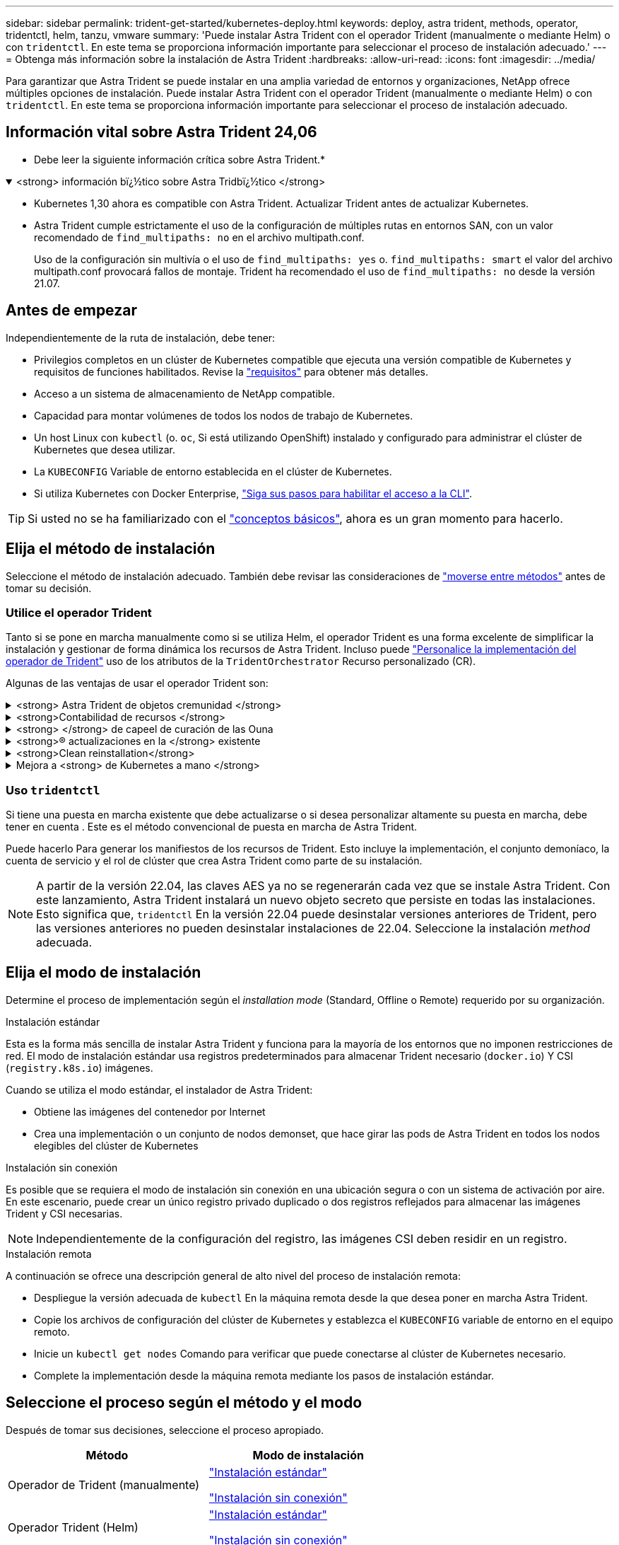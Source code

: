 ---
sidebar: sidebar 
permalink: trident-get-started/kubernetes-deploy.html 
keywords: deploy, astra trident, methods, operator, tridentctl, helm, tanzu, vmware 
summary: 'Puede instalar Astra Trident con el operador Trident (manualmente o mediante Helm) o con `tridentctl`. En este tema se proporciona información importante para seleccionar el proceso de instalación adecuado.' 
---
= Obtenga más información sobre la instalación de Astra Trident
:hardbreaks:
:allow-uri-read: 
:icons: font
:imagesdir: ../media/


[role="lead"]
Para garantizar que Astra Trident se puede instalar en una amplia variedad de entornos y organizaciones, NetApp ofrece múltiples opciones de instalación. Puede instalar Astra Trident con el operador Trident (manualmente o mediante Helm) o con `tridentctl`. En este tema se proporciona información importante para seleccionar el proceso de instalación adecuado.



== Información vital sobre Astra Trident 24,06

* Debe leer la siguiente información crítica sobre Astra Trident.*

.<strong> información bï¿½tico sobre Astra Tridbï¿½tico </strong>
[%collapsible%open]
====
* Kubernetes 1,30 ahora es compatible con Astra Trident. Actualizar Trident antes de actualizar Kubernetes.
* Astra Trident cumple estrictamente el uso de la configuración de múltiples rutas en entornos SAN, con un valor recomendado de `find_multipaths: no` en el archivo multipath.conf.
+
Uso de la configuración sin multivía o el uso de `find_multipaths: yes` o. `find_multipaths: smart` el valor del archivo multipath.conf provocará fallos de montaje. Trident ha recomendado el uso de `find_multipaths: no` desde la versión 21.07.



====


== Antes de empezar

Independientemente de la ruta de instalación, debe tener:

* Privilegios completos en un clúster de Kubernetes compatible que ejecuta una versión compatible de Kubernetes y requisitos de funciones habilitados. Revise la link:requirements.html["requisitos"] para obtener más detalles.
* Acceso a un sistema de almacenamiento de NetApp compatible.
* Capacidad para montar volúmenes de todos los nodos de trabajo de Kubernetes.
* Un host Linux con `kubectl` (o. `oc`, Si está utilizando OpenShift) instalado y configurado para administrar el clúster de Kubernetes que desea utilizar.
* La `KUBECONFIG` Variable de entorno establecida en el clúster de Kubernetes.
* Si utiliza Kubernetes con Docker Enterprise, https://docs.docker.com/ee/ucp/user-access/cli/["Siga sus pasos para habilitar el acceso a la CLI"^].



TIP: Si usted no se ha familiarizado con el link:../trident-concepts/intro.html["conceptos básicos"^], ahora es un gran momento para hacerlo.



== Elija el método de instalación

Seleccione el método de instalación adecuado. También debe revisar las consideraciones de link:kubernetes-deploy.html#move-between-installation-methods["moverse entre métodos"] antes de tomar su decisión.



=== Utilice el operador Trident

Tanto si se pone en marcha manualmente como si se utiliza Helm, el operador Trident es una forma excelente de simplificar la instalación y gestionar de forma dinámica los recursos de Astra Trident. Incluso puede link:../trident-get-started/kubernetes-customize-deploy.html["Personalice la implementación del operador de Trident"] uso de los atributos de la `TridentOrchestrator` Recurso personalizado (CR).

Algunas de las ventajas de usar el operador Trident son:

.<strong> Astra Trident de objetos cremunidad </strong>
[%collapsible]
====
El operador Trident crea automáticamente los siguientes objetos para la versión de Kubernetes.

* ServiceAccount para el operador
* ClusterRole y ClusterRoleBinding a la cuenta de servicio
* Dedicated PodSecurityPolicy (para Kubernetes 1.25 y versiones anteriores)
* El propio operador


====
.<strong>Contabilidad de recursos </strong>
[%collapsible]
====
El operador Trident en el ámbito del clúster gestiona los recursos asociados con una instalación de Astra Trident en el nivel del clúster. Esto mitiga los errores que pueden producirse al mantener los recursos de ámbito de cluster mediante un operador de ámbito de espacio de nombres. Esto es esencial para la reparación automática y la aplicación de parches.

====
.<strong> </strong> de capeel de curación de las Ouna
[%collapsible]
====
El operador supervisa la instalación de Astra Trident y toma activamente medidas para resolver problemas, como cuándo se elimina la implementación o si se modifica accidentalmente. A. `trident-operator-<generated-id>` se crea un pod que asocia un `TridentOrchestrator` CR con una instalación de Astra Trident. Esto garantiza que solo haya una instancia de Astra Trident en el clúster y controle su configuración, asegurándose de que la instalación es idempotente. Cuando se realizan cambios en la instalación (como eliminar el despliegue o el conjunto de nodos), el operador los identifica y los corrige individualmente.

====
.<strong>® actualizaciones en la </strong> existente
[%collapsible]
====
Puede actualizar fácilmente una implementación existente con el operador. Sólo tiene que editar el `TridentOrchestrator` CR para realizar actualizaciones de una instalación.

Por ejemplo, piense en una situación en la que necesita habilitar Astra Trident para generar registros de depuración. Para hacer esto, parche su `TridentOrchestrator` para ajustar `spec.debug` para `true`:

[listing]
----
kubectl patch torc <trident-orchestrator-name> -n trident --type=merge -p '{"spec":{"debug":true}}'
----
Después `TridentOrchestrator` se actualiza, el operador procesa las actualizaciones y parches de la instalación existente. Esto podría desencadenar la creación de nuevos pods para modificar la instalación en consecuencia.

====
.<strong>Clean reinstallation</strong>
[%collapsible]
====
El operador Trident en el ámbito del clúster permite eliminar sin problemas los recursos del ámbito del clúster. Los usuarios pueden desinstalar completamente Astra Trident y reinstalarlo fácilmente.

====
.Mejora a <strong> de Kubernetes a mano </strong>
[%collapsible]
====
Cuando la versión de Kubernetes del clúster se actualiza a una versión compatible, el operador actualiza una instalación existente de Astra Trident automáticamente y la cambia para garantizar que cumple los requisitos de la versión de Kubernetes.


NOTE: Si se actualiza el clúster a una versión no compatible, el operador evita la instalación de Astra Trident. Si ya se ha instalado Astra Trident con el operador, se muestra una advertencia para indicar que Astra Trident está instalada en una versión de Kubernetes no compatible.

====


=== Uso `tridentctl`

Si tiene una puesta en marcha existente que debe actualizarse o si desea personalizar altamente su puesta en marcha, debe tener en cuenta . Este es el método convencional de puesta en marcha de Astra Trident.

Puede hacerlo  Para generar los manifiestos de los recursos de Trident. Esto incluye la implementación, el conjunto demoníaco, la cuenta de servicio y el rol de clúster que crea Astra Trident como parte de su instalación.


NOTE: A partir de la versión 22.04, las claves AES ya no se regenerarán cada vez que se instale Astra Trident. Con este lanzamiento, Astra Trident instalará un nuevo objeto secreto que persiste en todas las instalaciones. Esto significa que, `tridentctl` En la versión 22.04 puede desinstalar versiones anteriores de Trident, pero las versiones anteriores no pueden desinstalar instalaciones de 22.04. Seleccione la instalación _method_ adecuada.



== Elija el modo de instalación

Determine el proceso de implementación según el _installation mode_ (Standard, Offline o Remote) requerido por su organización.

[role="tabbed-block"]
====
.Instalación estándar
--
Esta es la forma más sencilla de instalar Astra Trident y funciona para la mayoría de los entornos que no imponen restricciones de red. El modo de instalación estándar usa registros predeterminados para almacenar Trident necesario (`docker.io`) Y CSI (`registry.k8s.io`) imágenes.

Cuando se utiliza el modo estándar, el instalador de Astra Trident:

* Obtiene las imágenes del contenedor por Internet
* Crea una implementación o un conjunto de nodos demonset, que hace girar las pods de Astra Trident en todos los nodos elegibles del clúster de Kubernetes


--
.Instalación sin conexión
--
Es posible que se requiera el modo de instalación sin conexión en una ubicación segura o con un sistema de activación por aire. En este escenario, puede crear un único registro privado duplicado o dos registros reflejados para almacenar las imágenes Trident y CSI necesarias.


NOTE: Independientemente de la configuración del registro, las imágenes CSI deben residir en un registro.

--
.Instalación remota
--
A continuación se ofrece una descripción general de alto nivel del proceso de instalación remota:

* Despliegue la versión adecuada de `kubectl` En la máquina remota desde la que desea poner en marcha Astra Trident.
* Copie los archivos de configuración del clúster de Kubernetes y establezca el `KUBECONFIG` variable de entorno en el equipo remoto.
* Inicie un `kubectl get nodes` Comando para verificar que puede conectarse al clúster de Kubernetes necesario.
* Complete la implementación desde la máquina remota mediante los pasos de instalación estándar.


--
====


== Seleccione el proceso según el método y el modo

Después de tomar sus decisiones, seleccione el proceso apropiado.

[cols="2"]
|===
| Método | Modo de instalación 


| Operador de Trident (manualmente)  a| 
link:kubernetes-deploy-operator.html["Instalación estándar"]

link:kubernetes-deploy-operator-mirror.html["Instalación sin conexión"]



| Operador Trident (Helm)  a| 
link:kubernetes-deploy-helm.html["Instalación estándar"]

link:kubernetes-deploy-helm-mirror.html["Instalación sin conexión"]



| `tridentctl`  a| 
link:kubernetes-deploy-tridentctl.html["Instalación estándar o sin conexión"]

|===


== Moverse entre los métodos de instalación

Puede decidir cambiar el método de instalación. Antes de hacerlo, tenga en cuenta lo siguiente:

* Utilice siempre el mismo método para instalar y desinstalar Astra Trident. Si ha implementado con `tridentctl`, debe utilizar la versión adecuada de `tridentctl` Binario para desinstalar Astra Trident. Del mismo modo, si está desplegando con el operador, debe editar el `TridentOrchestrator` CR y SET `spec.uninstall=true` Para desinstalar Astra Trident.
* Si tiene una implementación basada en operador que desea quitar y utilizar en su lugar `tridentctl` Para poner en marcha Astra Trident, primero debe editar `TridentOrchestrator` y ajustar `spec.uninstall=true` Para desinstalar Astra Trident. A continuación, elimínelo `TridentOrchestrator` y la puesta en marcha del operador. A continuación, puede realizar la instalación mediante `tridentctl`.
* Si tiene una puesta en marcha manual basada en el operador y desea utilizar la puesta en marcha del operador de Trident basado en Helm, primero debe desinstalar manualmente al operador y, a continuación, llevar a cabo la instalación de Helm. De este modo, Helm puede poner en marcha el operador Trident con las etiquetas y anotaciones necesarias. Si no lo hace, la puesta en marcha del operador de Trident basado en Helm generará un error de validación de la etiqueta y un error de validación de la anotación. Si usted tiene un `tridentctl`La implementación basada en , puede utilizar la puesta en marcha basada en Helm sin que se produzcan problemas.




== Otras opciones de configuración conocidas

Al instalar Astra Trident en productos de la cartera tanzu de VMware:

* El clúster debe admitir cargas de trabajo con privilegios.
* La `--kubelet-dir` el indicador se debe establecer en la ubicación del directorio kubelet. De forma predeterminada, esta es `/var/vcap/data/kubelet`.
+
Especificación de la ubicación del kubelet mediante `--kubelet-dir` Sabe que funciona para el operador, Helm y. `tridentctl` implementaciones.



